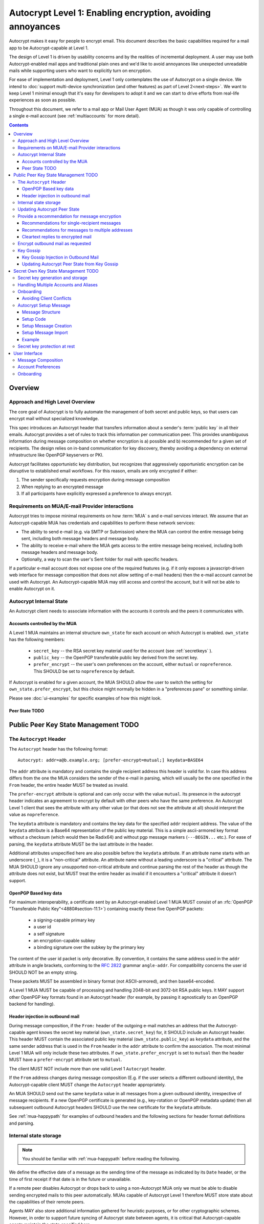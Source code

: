 Autocrypt Level 1: Enabling encryption, avoiding annoyances
===========================================================

Autocrypt makes it easy for people to encrypt email.  This document
describes the basic capabilities required for a mail app to be
Autocrypt-capable at Level 1.

The design of Level 1 is driven by usability concerns and by the
realities of incremental deployment. A user may use both
Autocrypt-enabled mail apps and traditional plain ones and we'd like to
avoid annoyances like unexpected unreadable mails while supporting users
who want to explicitly turn on encryption.

For ease of implementation and deployment, Level 1 only contemplates the
use of Autocrypt on a single device.  We intend to :doc:`support
multi-device synchronization (and other features) as part of Level
2<next-steps>`.  We want to keep Level 1 minimal enough that it's easy
for developers to adopt it and we can start to drive efforts from
real-life experiences as soon as possible.

Throughout this document, we refer to a mail app or Mail User Agent (MUA)
as though it was only capable of controlling a single e-mail account
(see :ref:`multiaccounts` for more detail).

.. contents::

Overview
--------

Approach and High Level Overview
++++++++++++++++++++++++++++++++

The core goal of Autocrypt is to fully automate the management of both
secret and public keys, so that users can encrypt mail without
specialized knowledge.

This spec introduces an Autocrypt header that transfers information
about a sender's :term:`public key` in all their emails. Autocrypt
provides a set of rules to track this information per communication
peer.  This provides unambiguous information during message composition
on whether encryption is a) possible and b) recommended for a given set
of recipients. The design relies on in-band communication for key
discovery, thereby avoiding a dependency on external infrastructure like
OpenPGP keyservers or PKI.

Autocrypt facilitates opportunistic key distribution, but recognizes
that aggressively opportunistic encryption can be disruptive to
established email workflows. For this reason, emails are only
encrypted if either:

1) The sender specifically requests encryption during message
   composition
2) When replying to an encrypted message
3) If all participants have explicitly expressed a preference to
   always encrypt.


Requirements on MUA/E-mail Provider interactions
++++++++++++++++++++++++++++++++++++++++++++++++

Autocrypt tries to impose minimal requirements on how :term:`MUA` s and
e-mail services interact.  We assume that an Autocrypt-capable MUA
has credentials and capabilities to perform these network services:

- The ability to send e-mail (e.g. via SMTP or Submission) where the
  MUA can control the entire message being sent, including both
  message headers and message body.

- The ability to receive e-mail where the MUA gets access to the
  entire message being received, including both message headers and
  message body.

- Optionally, a way to scan the user's Sent folder for mail with
  specific headers.

If a particular e-mail account does not expose one of the required
features (e.g. if it only exposes a javascript-driven web interface
for message composition that does not allow setting of e-mail headers)
then the e-mail account cannot be used with Autocrypt.  An
Autocrypt-capable MUA may still access and control the account, but it
will not be able to enable Autocrypt on it.


Autocrypt Internal State
++++++++++++++++++++++++

An Autocrypt client needs to associate information with the accounts it
controls and the peers it communicates with.

Accounts controlled by the MUA
~~~~~~~~~~~~~~~~~~~~~~~~~~~~~~

A Level 1 MUA maintains an internal structure ``own_state`` for each
account on which Autocrypt is enabled. ``own_state`` has the following
members:

 * ``secret_key`` -- the RSA secret key material used for
   the account (see :ref:`secretkeys` ).
 * ``public_key`` -- the OpenPGP transferable public key derived
   from the secret key.
 * ``prefer_encrypt`` -- the user's own
   preferences on the account, either ``mutual`` or ``nopreference``.
   This SHOULD be set to ``nopreference`` by default.

If Autocrypt is enabled for a given account, the MUA SHOULD allow the
user to switch the setting for ``own_state.prefer_encrypt``, but this
choice might normally be hidden in a "preferences pane" or something
similar.

Please see :doc:`ui-examples` for specific examples of how this might
look.

.. todo::

    TODO

Peer State TODO
~~~~~~~~~~

.. todo::

   TODO

Public Peer Key State Management TODO
--------------------------------

The ``Autocrypt`` Header
++++++++++++++++++++++++

The ``Autocrypt`` header has the following format::

    Autocrypt: addr=a@b.example.org; [prefer-encrypt=mutual;] keydata=BASE64

The ``addr`` attribute is mandatory and contains the single recipient address
this header is valid for. In case this address differs from the one the MUA
considers the sender of the e-mail in parsing, which will usually be
the one specified in the ``From`` header, the entire header MUST be
treated as invalid.

The ``prefer-encrypt`` attribute is optional and can only occur with the value
``mutual``.  Its presence in the autocrypt header indicates an agreement to encrypt by default
with other peers who have the same preference.  An Autocrypt Level 1
client that sees the attribute with any other value (or that does not
see the attribute at all) should interpret the value as
``nopreference``.

The ``keydata`` attribute is mandatory and contains the key data for the
specified ``addr`` recipient address.  The value of the ``keydata`` attribute is
a Base64 representation of the public key material.  This is a simple
ascii-armored key format without a checksum (which would then be
Radix64) and without pgp message markers (``---BEGIN...`` etc.).  For
ease of parsing, the ``keydata`` attribute MUST be the last attribute
in the header.

Additional attributes unspecified here are also possible before the
``keydata`` attribute.  If an attribute name starts with an underscore
(``_``), it is a "non-critical" attribute.  An attribute name without
a leading underscore is a "critical" attribute.  The MUA SHOULD ignore
any unsupported non-critical attribute and continue parsing the rest
of the header as though the attribute does not exist, but MUST treat
the entire header as invalid if it encounters a "critical" attribute
it doesn't support.

OpenPGP Based key data
~~~~~~~~~~~~~~~~~~~~~~

For maximum interoperability, a certificate sent by an
Autocrypt-enabled Level 1 MUA MUST consist of an :rfc:`OpenPGP
"Transferable Public Key"<4880#section-11.1>`) containing exactly these five
OpenPGP packets:

 - a signing-capable primary key
 - a user id
 - a self signature
 - an encryption-capable subkey
 - a binding signature over the subkey by the primary key

The content of the user id packet is only decorative. By convention, it
contains the same address used in the ``addr`` attribute in angle brackets,
conforming to the :rfc:`2822` grammar ``angle-addr``. For compatibility
concerns the user id SHOULD NOT be an empty string.

These packets MUST be assembled in binary format (not ASCII-armored),
and then base64-encoded.

A Level 1 MUA MUST be capable of processing and handling 2048-bit and
3072-bit RSA public keys.  It MAY support other OpenPGP key formats
found in an Autocrypt header (for example, by passing it agnostically
to an OpenPGP backend for handling).

Header injection in outbound mail
~~~~~~~~~~~~~~~~~~~~~~~~~~~~~~~~~

During message composition, if the ``From:`` header of the
outgoing e-mail matches an address that the Autocrypt-capable agent
knows the secret key material (``own_state.secret_key``) for, it
SHOULD include an Autocrypt header. This header MUST contain the
associated public key material (``own_state.public_key``) as ``keydata``
attribute, and the same sender address that is used in the ``From``
header in the ``addr`` attribute to confirm the association.  The most
minimal Level 1 MUA will only include these two attributes.  If
``own_state.prefer_encrypt`` is set to ``mutual`` then the header MUST
have a ``prefer-encrypt`` attribute set to ``mutual``.

The client MUST NOT include more than one valid Level 1 ``Autocrypt``
header.

If the ``From`` address changes during message composition (E.g. if
the user selects a different outbound identity), the Autocrypt-capable
client MUST change the ``Autocrypt`` header appropriately.

An MUA SHOULD send out the same ``keydata`` value in all messages from
a given outbound identity, irrespective of message recipients.  If a
new OpenPGP certificate is generated (e.g., key-rotation or OpenPGP
metadata update) then all subsequent outbound Autocrypt headers SHOULD
use the new certificate for the ``keydata`` attribute.

See :ref:`mua-happypath` for examples of outbound headers and
the following sections for header format definitions and parsing.

..  _autocryptheaderformat:

Internal state storage
++++++++++++++++++++++

.. note::

    You should be familiar with :ref:`mua-happypath` before reading the
    following.

We define the effective date of a message as the sending time of the
message as indicated by its ``Date`` header, or the time of first
receipt if that date is in the future or unavailable.

If a remote peer disables Autocrypt or drops back to using a
non-Autocrypt MUA only we must be able to disable sending encrypted
mails to this peer automatically.  MUAs capable of Autocrypt Level 1
therefore MUST store state about the capabilities of their remote
peers.

Agents MAY also store additional information gathered for heuristic
purposes, or for other cryptographic schemes.  However, in order to
support future syncing of Autocrypt state between agents, it is
critical that Autocrypt-capable agents maintain the state specified
here.

Conceptually, we represent this state as a table named
``autocrypt_peer_state`` indexed by the peer's :doc:`canonicalized
e-mail address <address-canonicalization>`.

For each e-mail address ``A``, an agent MUST store the following
attributes as ``autocrypt_peer_state[A]``:

* ``last_seen``: UTC timestamp of the most recent effective date of
  all processed messages for this peer.
* ``last_seen_autocrypt``: UTC timestamp of the most recent effective
  date of all processed messages for this peer that contained a valid
  Autocrypt header.
* ``public_key``: the public key of the recipient
* ``state``: a quad-state: ``nopreference``, ``mutual``, ``reset``, or
  ``gossip``.

.. note::

  - The above is not necessarily an exhaustive list of peer state to
    keep; implementors are encouraged to improve upon this scheme as
    they see fit. Suggestions for additional (optional) state that an
    agent may want to keep about a peer can be found in
    :doc:`optional-state`.
  - An implementation MAY also choose to use keys from other sources
    (e.g. local keyring) at own discretion.
  - If an implementation chooses to automatically ingest keys from a
    ``application/pgp-keys`` attachment, it should only do so if they
    have a matching user id.


Updating Autocrypt Peer State
+++++++++++++++++++++++++++++

Incoming messages may be processed by a MUA at receive or display time.

When parsing an incoming message, a MUA SHOULD examine all ``Autocrypt``
headers, rather than just the first one. If there is more than one
valid header, this SHOULD be treated as an error, and all ``Autocrypt``
headers discarded as invalid.

If an incoming message contains more than one address in the ``From``
header a MUA SHOULD NOT update any Autocrypt peer state.

If a message contains exactly one address in the ``From`` header a MUA
must update the Autocrypt state for the single sending peer.  This
update process depends on:

- the "effective date" of the message.

- the ``keydata`` and ``prefer-encrypt`` attributes of the single valid
  parsed ``Autocrypt`` header (see above), if available.

If the effective message date is older than the ``last_seen_autocrypt``
value no changes are required and the update process terminates.

If the parsed Autocrypt header is unavailable, and the effective
message date is more recent than the current value of ``last_seen``,
update the state as follows:

- set ``last_seen`` to the effective message date
- set ``state`` to ``reset``

If the parsed Autocrypt header is unavailable no further changes
are required and the update process terminates.

At this point, the message in processing contains the most recent
Autocrypt header. Update the state as follows:

- set ``public_key`` to the corresponding ``keydata`` value of the Autocrypt header
- set ``last_seen_autocrypt`` to the effective message date

If the effective date of the message is more recent than or equal to
the current ``last_seen`` value, it is also the most recent message
overall. Additionally update the state as follows:

- set ``last_seen`` to the effective message date
- set ``state`` to ``mutual`` if the Autocrypt header contained a
  ``prefer-encrypt=mutual`` attribute, or ``nopreference`` otherwise

A message with a content-type of ``multipart/report`` can be assumed
to be auto-generated, and SHOULD be ignored if it does not contain an
``Autocrypt`` header. This in particular avoids triggering a ``reset``
state from received Message Disposition Notifications (:rfc:`3798`).

.. _spam-filters:

.. todo::

   the spec currently doesn't say how to integrate Autocrypt
   processing on message receipt with spam filtering.  Should we say
   something about not doing Autocrypt processing on message receipt
   if the message is believed to be spam?


Provide a recommendation for message encryption
+++++++++++++++++++++++++++++++++++++++++++++++

On message composition, an Autocrypt-capable agent also has an
opportunity to decide whether to try to encrypt an e-mail.  Autocrypt
aims to provide a reasonable recommendation for the agent.

Any Autocrypt-capable agent may have other means for making this
decision outside of Autocrypt (see :doc:`other-crypto-interop`).
Autocrypt provides a recommendation to this process, but there is no
requirement for Autocrypt-capable agents to always follow the
Autocrypt recommendation.

That said, all Autocrypt-capable agents should be able to calculate
the same Autocrypt recommendation due to their internal state.

The Autocrypt recommendation depends on the list of recipient
addresses for the message being composed.  When the user edits the
list of recipients, the recommendation may change.  The MUA should
reflect this change.

.. note::

   It's possible that the user manually overriddes the Autocrypt
   recommendation and then edits the list of recipients.  The MUA
   SHOULD retain the user's manual choices for a given message even if
   the Autcrypt recommendation changes.

.. todo::

   Discuss how to deal with the case where the user manually selects
   encryption and subsequently adds a recipient whom the MUA has no
   key.

Autocrypt can produce four possible recommendations to the agent
during message composition:

 * ``disable``: Disable or hide any UI that would allow the user to
   choose to encrypt the message.  Prepare the message in cleartext.

 * ``discourage``: Enable UI that would allow the user to choose to
   encrypt the message, but do not default to encryption. Prepare the
   message in cleartext. If the user manually enables encryption, the
   MUA SHOULD warn that the recipient may not be able to read the
   message. This warning message MAY be supplemented using optional
   counters and user-agent state as suggested in
   :doc:`optional-state`.

 * ``available``: Enable UI that would allow the user to choose to
   encrypt the message, but do not default to encryption.  Prepare the
   message in cleartext.

 * ``encrypt``: Enable UI that would allow the user to choose to send
   the message in cleartext, and default to encryption.  Prepare the
   message as an encrypted message.

Recommendations for single-recipient messages
~~~~~~~~~~~~~~~~~~~~~~~~~~~~~~~~~~~~~~~~~~~~~

The Autocrypt recommendation for a message composed to a single
recipient with e-mail address ``A`` depends primarily on the value
stored in ``autocrypt_peer_state[A]``. It is derived by the following
algorithm:

1. If the ``public_key`` is ``null``, the recommendation is ``disable``.
2. If the ``public_key`` is known for some reason to be unusable for
   encryption (e.g. it is otherwise known to be revoked or expired),
   then the recommendation is ``disable``.
3. If the message is composed as a reply to an encrypted message, then
   the recommendation is ``encrypt``.
4. If ``state`` is ``mutual``, and the user's own
   ``own_state.prefer_encrypt`` is ``mutual`` as well, then the
   recommendation is ``encrypt``.
5. If ``state`` is ``gossip``, the recommendation is ``discourage``.
6. If ``state`` is ``reset`` and the ``last_seen_autocrypt`` is more
   than one month ago, then the recommendation is ``discourage``.

Otherwise, the recommendation is ``available``.

Recommendations for messages to multiple addresses
~~~~~~~~~~~~~~~~~~~~~~~~~~~~~~~~~~~~~~~~~~~~~~~~~~

For level 1 agents, the Autocrypt recommendation for a message
composed to multiple recipients is derived from the recommendations
for each recipient individually.

If any recipient has a recommendation of ``disable`` then the message
recommendation is ``disable``.

If the message being composed is a reply to an encrypted message, or
if every recipient other than "myself" (the e-mail address that the
message is ``From:``) has a recommendation of ``encrypt`` then the
message recommendation is ``encrypt``.

If any recipient has a recommendation of ``discourage`` then the message
recommendation is ``discourage``.

Otherwise, the message recommendation is ``available``.

Cleartext replies to encrypted mail
~~~~~~~~~~~~~~~~~~~~~~~~~~~~~~~~~~~

As you can see above, in the common use case, a reply to an encrypted
message will also be encrypted. Due to Autocrypt's opportunistic
approach to key discovery, however, it is possible that
``state`` in the recipient's Autocrypt peer state is ``null``,
which means the reply will be sent in the clear.

To avoid leaking cleartext from the original encrypted message in this
case, the MUA MAY prepare the cleartext reply without including any
of the typically quoted and attributed text from the previous message.
Additionally, the MUA MAY include brief text in message body along the
lines of::

  The message this is a reply to was sent encrypted, but this reply is
  unencrypted because I don't yet know how to encrypt to
  ``bob@example.com``.  If ``bob@example.com`` would reply here, my
  future messages in this thread will be encrypted.

The above recommendations are only "MAY" and not "SHOULD" or "MUST"
because we want to accomodate a user-friendly level 1 MUA that stays
silent and does not impede the user's ability to reply.  Opportunistic
encryption means we can't guarantee encryption in every case.

Encrypt outbound mail as requested
++++++++++++++++++++++++++++++++++

An outgoing e-mail will be sent encrypted in either of two cases:

- the Autocrypt recommendation for the list of recipients is
  ``encrypt``, and not explicitly overridden by the user
- the Autocrypt recommendation is ``available`` or ``discourage``,
  and the user chose to encrypt.

In this case, the MUA MUST construct the encrypted message as a
:rfc:`PGP/MIME <3156>` message that is signed by the user's Autocrypt
key, and encrypted to each currently known Autocrypt key of all
recipients, as well as the sender's.

For messages that are going to be encrypted when sent, the MUA MUST
take care not to leak the cleartext of drafts or other
partially-composed messages to their e-mail provider (e.g. in the
"Drafts" folder). If there is a chance that a message could be
encrypted, the MUA SHOULD encrypt drafts only to itself before storing
it remotely.

.. note::

   An e-mail that is said to be "encrypted" here will be both signed
   and encrypted in the cryptographic sense.

Key Gossip
++++++++++

It is a common use case to send an encrypted mail to a group of
recipients. To ensure that these recipients can encrypt messages when
replying to that same group, the keys of all recipients can be
included in the encrypted payload. This does not include BCC
recipients, which by definition must not be revealed to other
recipients.

The ``Autocrypt-Gossip`` header has the format as the ``Autocrypt``
header (see `autocryptheaderformat`_). Its ``addr`` attribute
indicates the recipient address this header is valid for as usual, but
may relate to any recipient in the ``To`` or ``Cc`` header.

Key Gossip Injection in Outbound Mail
~~~~~~~~~~~~~~~~~~~~~~~~~~~~~~~~~~~~~

An Autocrypt MUA MAY include ``Autocrypt-Gossip`` headers in messages
with more than one recipient. These headers MUST be placed in the root
MIME part of the encrypted message payload. The encrypted payload in
this case contains one Autocrypt-Gossip header for each recipient,
which MUST include ``addr`` and ``keydata`` attributes with the relevant
data from the recipient's Autocrypt peer state.

Updating Autocrypt Peer State from Key Gossip
~~~~~~~~~~~~~~~~~~~~~~~~~~~~~~~~~~~~~~~~~~~~~

An incoming message may contain one or more Autocrypt-Gossip headers
in the encrypted payload. Each of these headers may update the
Autocrypt peer state of the recipient indicated by its ``addr`` value,
in the following way:

1. If the ``addr`` value does not match any recipient in the mail's
   ``To`` or ``Cc`` header, the entire header MUST be ignored.

2. If the existing ``last_seen_autocrypt`` value is older than the
   effective message date and the existing ``state`` is ``gossip``, or
   the ``last_seen_autocrypt`` value is null:

    - set ``keydata`` to the corresponding value of the
      ``Autocrypt-Gossip`` header
    - set ``last_seen`` to the effective message date
    - set ``state`` to ``gossip``



Secret Own Key State Management TODO
--------------------------------

.. todo::

   TODO

.. _secretkeys:

Secret key generation and storage
+++++++++++++++++++++++++++++++++

The MUA SHOULD generate and store two RSA 3072-bit secret keys for the
user, one for signing and self-certification and the other for
decrypting.  An MUA with hardware constraints (e.g., using an external
crypto token) MAY choose to generate and store 2048-bit RSA secret
keys instead.  The MUA MUST be capable of assembling these keys into
an OpenPGP certificate (:rfc:`RFC 4880 "Transferable Public
Key"<4880#section-11.1>`) that indicates these capabilities.

The secret key material should be protected from access by other
applications or co-tenants of the device, at least as well as the
passwords the MUA retains for the user's IMAP or SMTP accounts.

.. _multiaccounts:

Handling Multiple Accounts and Aliases
++++++++++++++++++++++++++++++++++++++

If a user sends emails with multiple aliases through the same account
the client SHOULD use the same autocrypt key for all aliases.  The
Autocrypt Setup Message is not designed to handle multiple keys.  In
addition syncronisation issues arrise if new keys for aliases are
created on different devices.

A client MAY allow to enable autocrypt only for a subset of the aliases
and allow configuring ``prefer_encrypt`` on a per alias basis.

.. todo::

   relationship aliases / multiple accounts

An MUA that is capable of connecting to multiple e-mail accounts should
have a separate Autocrypt state for each e-mail account it has access
to.

Onboarding
++++++++++

.. todo::

   todo

Avoiding Client Conflicts
~~~~~~~~~~~~~~~~~~~~~~~~~

If more than one Autocrypt-enabled client generates a key and then
distributes it to communication peers, encrypted mail sent to the user
is only readable by the MUA that sent the last message. This can lead
to behavior that is unpredictable and confusing for the user.

As a simple measure of mitigation, Level 1 MUAs SHOULD check before
key generation whether there is evidence in the user's mailbox of
other active Autocrypt clients. To do this, they SHOULD scan the
user's Sent folder for mail that contains Autocrypt headers. If such
mail exists, the MUA SHOULD warn the user and abort key generation,
unless explicitly instructed to proceed regardless.

In cases where an Autocrypt-capable MUA is unable to identify the
user's Sent folder, or is unable to access any pre-existing message
archive (e.g. a POP-only MUA), the MUA MUST warn the user that
Autocrypt should be enabled on **only one** client before enabling
Autocrypt on the given account.

To solve this problem in a better way, bi-directional communication
between the user's different MUAs is required. However, this is out of
scope for Level 1.


.. _`setup-message`:

Autocrypt Setup Message
+++++++++++++++++++++++

For proper support of a multi-device scenario, it is necessary to have
bi-directional communication between different MUAs. This is possible
e.g. via access to a shared IMAP mailbox. Because of the complexity of
this approach however, multi-device support in the sense of devices
coordinating with each other is out of scope for Autocrypt Level 1. It
is still important to avoid "lock-in" of secret key material on a
particular client. For this reason, Autocrypt includes a way to
"export" the user's keys and the user's prefer-encrypt state for other clients to pick up,
asynchronously and with explicitly required user interaction.

The mechanism available in Autocrypt level 1 is a specially-formatted
e-mail message called the Autocrypt Setup Message.  An
already-configured Autocrypt client can generate an Autocrypt Setup
Message, and send it to itself.  A not-yet-configured Autocrypt client
(a new client in a multi-device case, or recovering from device
failure or loss) can import the Autocrypt Setup Message and recover
the ability to read existing messages.

An Autocrypt Setup Message is protected with a strong Setup Code.

Message Structure
~~~~~~~~~~~~~~~~~

The Autocrypt Setup Message itself is an e-mail message with a
specific format. While the message structure is complex, it is
designed to be easy to pack and unpack using common OpenPGP tools,
both programmatically and manually.

- Both the To and From headers MUST be the address of the user.

- The Autocrypt Setup Message MUST contain an ``Autocrypt-Setup-Message: v1`` header.

- The Autocrypt Setup Message MUST have a ``multipart/mixed`` structure,
  and it MUST have as first part a human-readable description about
  the purpose of the message (e.g. ``text/plain`` or ``text/html`` or
  ``multipart/alternative``).

- The second mime part of the message MUST have the type
  ``application/autocrypt-setup``. It consists of the user's
  ASCII-armored secret key, encrypted in an ASCII-armored OpenPGP
  symmetrically encrypted data packet.

- There MAY be text above or below the ASCII-armored encrypted data in
  the second MIME part, which MUST be ignored while processing. This
  allows implementations to optionally add a human-readable
  explanation as discussed in :doc:`suggestions for key-transfer
  format<transfer-format>`.

- The encrypted payload MUST begin with an ASCII-armored OpenPGP
  transferable secret key. All trailing data after the ASCII-armor
  ending delimiter MUST be stripped before processing the secret key.
  The ASCII-armored secret key SHOULD have an ``Autocrypt-Prefer-Encrypt``
  header containing the value of the user's prefer-encrypt setting.

- The symmetric encryption algorithm used MUST be AES-128.
  The passphrase MUST be the Setup Code (see below), used
  with `OpenPGP's salted+iterated S2K algorithm
  <https://tools.ietf.org/html/rfc4880#section-3.7.1.3>`_.

Setup Code
~~~~~~~~~~

The Setup Code MUST be generated by the implementation itself using a
CSPRNG, and presented directly to the user for safekeeping. It MUST
NOT be included in the cleartext of the Autocrypt Setup Message, or
otherwise transmitted over e-mail.

An Autocrypt Level 1 client MUST generate a Setup Code as UTF-8 string
of 36 numeric characters, divided into nine blocks of four, separated
by dashes. The dashes are part of the secret code and there are no
spaces. This format holds about 119 bits of entropy. It is designed to
be unambiguous, pronounceable, script-independent (chinese, cyrillic
etc.), easily input on a mobile device and split into blocks that are
easily kept in short term memory. For instance::

    9503-1923-2307-
    1980-7833-0983-
    1998-7562-1111

An Autocrypt Setup Message that uses this structure for its Setup Code
SHOULD include a ``Passphrase-Format`` header with value
``numeric9x4`` in the ASCII-armored data. This allows providing a
specialized input form during decryption, with greatly improved
usability.

As a further measure to improve usability, it is RECOMMENDED to reveal
the first two digits of the first block in a ``Passphrase-Begin``
header, sacrificing about 7 bits of entropy. Those digits can be
pre-filled during decryption, which reassures the user that they have
the correct code before typing the full 36 digits. It also helps
mitigate a possible type of phishing attack that asks the user to
input their Setup Code.

The headers might look like this::

    Passphrase-Format: numeric9x4
    Passphrase-Begin: 95

If those digits are included in the headers like this, they may also
be used in the descriptive text that is part of the Setup Message, to
distinguish different messages.

.. note::

    While the use of a memory-hard KDF like scrypt or argon2 would be
    desirable in the future, this is not specified in OpenPGP so far.
    It is a bigger concern to preserve compatibility and avoid
    friction with presently deployed OpenPGP software.

Setup Message Creation
~~~~~~~~~~~~~~~~~~~~~~

An Autocrypt client MUST NOT create an Autocrypt Setup Message without
explicit user interaction.  When the user takes this action for a
specific account, the client:

 * Generates a strong Setup Code from a CSPRNG.
 * Optionally, displays the Setup Code to the user, prompts the user
   to write it down, and then hides it and asks the user to re-enter
   it before continuing.  This minor annoyance is a recommended
   defense against worse annoyance: it ensures that the code was
   actually written down and the Autocrypt Setup Message is not
   rendered useless.
 * Produces an ASCII-armored, minimized OpenPGP transferable secret
   key out of the key associated with that account.
 * Symmetrically encrypts the OpenPGP transferable secret key using
   the Setup Code as the passphrase.
 * Composes a new self-addressed e-mail message that contains the
   payload as a MIME part with the appropriate Content-Type and other
   headers.
 * Sends the generated e-mail message to its own account.
 * Suggests to the user to either back up the message or to import it
   from another Autocrypt-capable client.

A Level 1 client MUST be able to create an Autocrypt Setup Message, to
preserve users' ability to recover from disaster, and to choose to use
a different Autocrypt-capable client in the future.


Setup Message Import
~~~~~~~~~~~~~~~~~~~~

An Autocrypt-capable client SHOULD support the ability to wait for and
import an Autocrypt Setup Message when the user has not yet configured
Autocrypt.  This could happen either when a user of an unconfigured
Autocrypt client decides to enable Autocrypt, or the client could
proactively scan the client's mailbox for a message that matches these
characteristics, and it could alert the client if it discovers one.

If the client finds an Autocrypt Setup Message, it should offer to
import it to enable Autocrypt.  If the user agrees to do so:

 * The client prompts the user for their corresponding Setup Code.
   If there is a ``Passphrase-Format`` header in the outer OpenPGP armor and
   its value is ``numeric9x4``, then the client MAY present a specialized
   input dialog assisting the user to enter a code in the format described
   above.
   If there is no ``Passphrase-Format`` header, or the value is unknown,
   then the client MUST provide a plain UTF-8 string text entry.

 * The client should try decrypting the message with the supplied
   Setup Code.  The Code serves both for decryption as well as authenticating
   the message.  Extra care needs to be taken with some PGP implementations
   that the Setup Code is actually used for decryption.
   :doc:`Preventing against injected private keys<bad-import>`

 * If it decrypts the client SHOULD import the secret
   key material as its own Autocrypt key (``own_state.secret_key`` as
   discussed in `Account Preferences`_).


Example
~~~~~~~

::

   To: me@mydomain.com
   From: me@mydomain.com
   Autocrypt-Setup-Message: v1
   Content-type: multipart/mixed; boundary="==break1=="

   --==break1==
   Content-Type: text/plain

   This is the Autocrypt setup message.

   --==break1==
   Content-Type: application/autocrypt-key-backup
   Content-Disposition: attachment

   Possibly a descriptive text, informing users about this file's
   contents.
   -----BEGIN PGP MESSAGE-----
   Passphrase-Format: numeric9x4
   Passphrase-Begin: 31

   hQIMAxC7JraDy7DVAQ//SK1NltM+r6uRf2BJEg+rnpmiwfAEIiopU0LeOQ6ysmZ0
   CLlfUKAcryaxndj4sBsxLllXWzlNiFDHWw4OOUEZAZd8YRbOPfVq2I8+W4jO3Moe
   -----END PGP MESSAGE-----
   Possibly trailing data.
   --==break1==--

The encrypted message part contains:

::
   -----BEGIN PGP PRIVATE KEY BLOCK-----
   Autocrypt-Prefer-Encrypt: mutual

   xcLYBFke7/8BCAD0TTmX9WJm9elc7/xrT4/lyzUDMLbuAuUqRINtCoUQPT2P3Snfx/jou1YcmjDgwT
   Ny9ddjyLcdSKL/aR6qQ1UBvlC5xtriU/7hZV6OZEmW2ckF7UgGd6ajE+UEjUwJg2+eKxGWFGuZ1P7a
   4Av1NXLayZDsYa91RC5hCsj+umLN2s+68ps5pzLP3NoK2zIFGoCRncgGI/pTAVmYDirhVoKh14hCh5
   .....
   -----END PGP PRIVATE KEY BLOCK-----

   Possibly trailing data…

Secret key protection at rest
+++++++++++++++++++++++++++++

The MUA SHOULD NOT protect the private key with a password. All
encrypted outgoing messages MUST also be signed, which would require the
user to enter their password for both reading and sending mail. This
introduces too much friction to become part of a routine daily workflow.
Protection of the user's keys at rest and other files is achieved more
easily and securely with full-disk encryption.

User Interface
--------------

Ideally, Autocrypt users see very little UI.  However, some UI is
inevitable if we want users to be able to interoperate with existing,
non-Autocrypt users.

Message Composition
+++++++++++++++++++

If an MUA is willing to compose encrypted mail, it SHOULD include some
UI mechanism at message composition time for the user to choose between
encrypted message or cleartext.  This may be as simple as a single
checkbox.

If the Autocrypt recommendation is ``disable`` for a given message,
the MUA MAY choose to avoid exposing this UI during message
composition at all.

If the Autocrypt recommendation is either ``available`` or
``encrypt``, the MUA SHOULD expose this UI during message composition
to allow the user to make a different decision.

Account Preferences
+++++++++++++++++++

Level 1 MUAs MUST allow the user to disable Autocrypt completely for
each account they control.  For level 1, we expect most MUAs to have
Autocrypt disabled by default.

Onboarding
++++++++++

.. todo::

   TODO
